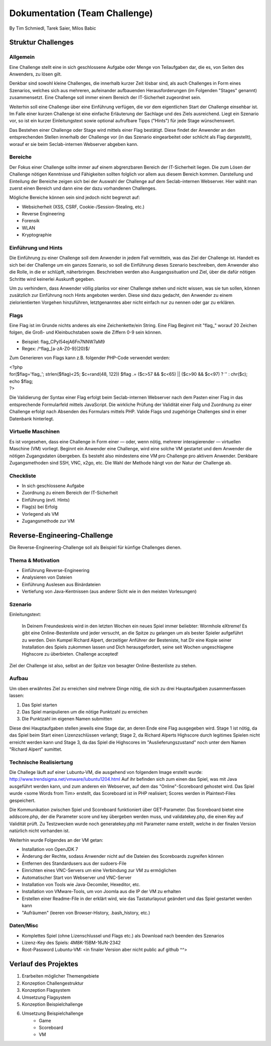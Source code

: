 ===============================
Dokumentation (Team Challenge)
===============================
By Tim Schmiedl, Tarek Saier, Milos Babic


Struktur Challenges
====================
Allgemein
---------
Eine Challenge stellt eine in sich geschlossene Aufgabe oder Menge von Teilaufgaben dar, die es, von Seiten des Anwenders, zu lösen gilt.

Denkbar sind sowohl kleine Challenges, die innerhalb kurzer Zeit lösbar sind, als auch Challenges in Form eines Szenarios, welches sich aus mehreren, aufeinander aufbauenden Herausforderungen (im Folgenden "Stages" genannt) zusammensetzt. Eine Challenge soll immer einem Bereich der IT-Sicherheit zugeordnet sein. 

Weiterhin soll eine Challenge über eine Einführung verfügen, die vor dem eigentlichen Start der Challenge einsehbar ist. Im Falle einer kurzen Challenge ist eine einfache Erläuterung der Sachlage und des Ziels ausreichend. Liegt ein Szenario vor, so ist ein kurzer Einleitungstext sowie optional aufrufbare Tipps ("Hints") für jede Stage wünschenswert.

Das Bestehen einer Challenge oder Stage wird mittels einer Flag bestätigt. Diese findet der Anwender an den entsprechenden Stellen innerhalb der Challenge vor (in das Szenario eingearbeitet oder schlicht als Flag dargestellt), worauf er sie beim Seclab-internen Webserver abgeben kann.

Bereiche
--------
Der Fokus einer Challenge sollte immer auf einem abgrenzbaren Bereich der IT-Sicherheit liegen. Die zum Lösen der Challenge nötigen Kenntnisse und Fähigkeiten sollten folglich vor allem aus diesem Bereich kommen. Darstellung und Einteilung der Bereiche zeigen sich bei der Auswahl der Challenge auf dem Seclab-internen Webserver. Hier wählt man zuerst einen Bereich und dann eine der dazu vorhandenen Challenges.

Mögliche Bereiche können sein sind jedoch nicht begrenzt auf:

- Websicherheit (XSS, CSRF, Cookie-/Session-Stealing, etc.)
- Reverse Engineering
- Forensik
- WLAN
- Kryptographie

Einführung und Hints
--------------------
Die Einführung zu einer Challenge soll dem Anwender in jedem Fall vermitteln, was das Ziel der Challenge ist. Handelt es sich bei der Challenge um ein ganzes Szenario, so soll die Einführung dieses Szenario beschreiben, dem Anwender also die Rolle, in die er schlüpft, näherbringen. Beschrieben werden also Ausgangssituation und Ziel, über die dafür nötigen Schritte wird keinerlei Auskunft gegeben.

Um zu verhindern, dass Anwender völlig planlos vor einer Challenge stehen und nicht wissen, was sie tun sollen, können zusätzlich zur Einführung noch Hints angeboten werden. Diese sind dazu gedacht, den Anwender zu einem zielorientierten Vorgehen hinzuführen, letztgenanntes aber nicht einfach nur zu nennen oder gar zu erklären.

Flags
-----
Eine Flag ist im Grunde nichts anderes als eine Zeichenkette/ein String. Eine Flag Beginnt mit "flag\_" worauf 20 Zeichen folgen, die Groß- und Kleinbuchstaben sowie die Ziffern 0-9 sein können.

- Beispiel: flag_CPyI54ejA6Fn7NNW7aM9
- Regex: /^flag_[a-zA-Z0-9]{20}$/

Zum Generieren von Flags kann z.B. folgender PHP-Code verwendet werden:

|	<?php
|	for($flag='flag\_'; strlen($flag)<25; $c=rand(48, 122)) $flag .= ($c>57 && $c<65) || ($c>90 && $c<97) ? '' : chr($c);
|	echo $flag;
|	?>

Die Validierung der Syntax einer Flag erfolgt beim Seclab-internen Webserver nach dem Pasten einer Flag in das entsprechende Formularfeld mittels JavaScript. Die wirkliche Prüfung der Validität einer Falg und Zuordnung zu einer Challenge erfolgt nach Absenden des Formulars mittels PHP. Valide Flags und zugehörige Challenges sind in einer Datenbank hinterlegt. 

Virtuelle Maschinen
-------------------
Es ist vorgesehen, dass eine Challenge in Form einer — oder, wenn nötig, mehrerer interagierender — virtuellen Maschine (VM) vorliegt. Beginnt ein Anwender eine Challenge, wird eine solche VM gestartet und dem Anwender die nötigen Zugangsdaten übergeben. Es besteht also mindestens eine VM pro Challenge pro aktivem Anwender. Denkbare Zugangsmethoden sind SSH, VNC, x2go, etc. Die Wahl der Methode hängt von der Natur der Challenge ab.

Checkliste
----------
- In sich geschlossene Aufgabe
- Zuordnung zu einem Bereich der IT-Sicherheit
- Einführung (evtl. Hints)
- Flag(s) bei Erfolg
- Vorlegend als VM
- Zugangsmethode zur VM

Reverse-Engineering-Challenge
==============================
Die Reverse-Engineering-Challenge soll als Beispiel für künfige Challenges dienen.

Thema & Motivation
-------------------
- Einführung Reverse-Engineering
- Analysieren von Dateien
- Einführung Auslesen aus Binärdateien
- Vertiefung von Java-Kentnissen (aus anderer Sicht wie in den meisten Vorlesungen)

Szenario
--------
Einleitungstext:

	In Deinem Freundeskreis wird in den letzten Wochen ein neues Spiel immer beliebter: Wormhole eXtreme! Es gibt eine Online-Bestenliste und jeder versucht, an die Spitze zu gelangen um als bester Spieler aufgeführt zu werden.
	Dein Kumpel Richard Alpert, derzeitiger Anführer der Besteniste, hat Dir eine Kopie seiner Installation des Spiels zukommen lassen und Dich herausgefordert, seine seit Wochen ungeschlagene Highscore zu überbieten. 
	Challenge accepted!

Ziel der Challenge ist also, selbst an der Spitze von besagter Online-Bestenliste zu stehen.

Aufbau
------
Um oben erwähntes Ziel zu erreichen sind mehrere Dinge nötig, die sich zu drei Hauptaufgaben zusammenfassen lassen:

#. Das Spiel starten
#. Das Spiel manipulieren um die nötige Punktzahl zu erreichen
#. Die Punktzahl im eigenen Namen submitten 

Diese drei Hauptaufgaben stellen jeweils eine Stage dar, an deren Ende eine Flag ausgegeben wird. Stage 1 ist nötig, da das Spiel beim Start einen Lizenzschlüssen verlangt; Stage 2, da Richard Alperts Highscore durch legitimes Spielen nicht erreicht werden kann und Stage 3, da das Spiel die Highscores im "Auslieferungszustand" noch unter dem Namen "Richard Alpert" sumittet.

Technische Realisiertung
------------------------
Die Challege läuft auf einer Lubuntu-VM, die ausgehend von folgendem Image erstellt wurde: http://www.trendsigma.net/vmware/lubuntu1204.html Auf ihr befinden sich zum einen das Spiel, was mit Java ausgeführt werden kann, und zum anderen ein Webserver, auf dem das "Online"-Scoreboard gehostet wird. Das Spiel wurde <some Words from Tim> erstellt, das Scoreboard ist in PHP realisiert; Scores werden in Plaintext-Files gespeichert.

Die Kommunikation zwischen Spiel und Scoreboard funktioniert über GET-Parameter. Das Scoreboard bietet eine addscore.php, der die Parameter score und key übergeben werden muss, und validatekey.php, die einen Key auf Validität prüft. Zu Testzwecken wurde noch generatekey.php mit Parameter name erstellt, welche in der finalen Version natürlich nicht vorhanden ist.

Weiterhin wurde Folgendes an der VM getan:

- Installation von OpenJDK 7
- Änderung der Rechte, sodass Anwender nicht auf die Dateien des Scoreboards zugreifen können
- Entfernen des Standardusers aus der sudoers-File
- Einrichten eines VNC-Servers um eine Verbindung zur VM zu ermöglichen
- Automatischer Start von Webserver und VNC-Server
- Installation von Tools wie Java-Decomiler, Hexeditor, etc.
- Installation von VMware-Tools, um von Joomla aus die IP der VM zu erhalten
- Erstellen einer Readme-File in der erklärt wird, wie das Tastaturlayout geändert und das Spiel gestartet werden kann
- "Aufräumen" (leeren von Browser-History, .bash_history, etc.)

Daten/Misc
----------
- Komplettes Spiel (ohne Lizenschlussel und Flags etc.) als Download nach beenden des Szenarios
- Lizenz-Key des Spiels: 4M8K-15BM-16JN-2342
- Root-Password Lubuntu-VM: <in finaler Version aber nicht public auf github ^^>


Verlauf des Projektes
======================

#. Erarbeiten möglicher Themengebiete
#. Konzeption Challengestruktur
#. Konzeption Flagsystem
#. Umsetzung Flagsystem
#. Konzeption Beispielchallenge
#. Umsetzung Beispielchallenge
	+ Game
	+ Scoreboard
	+ VM
